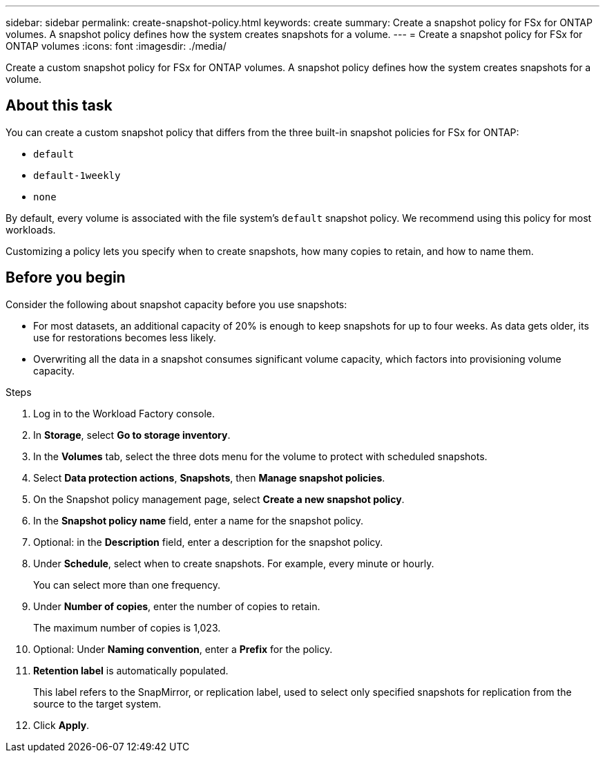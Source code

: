 ---
sidebar: sidebar
permalink: create-snapshot-policy.html
keywords: create
summary: Create a snapshot policy for FSx for ONTAP volumes. A snapshot policy defines how the system creates snapshots for a volume.
---
= Create a snapshot policy for FSx for ONTAP volumes
:icons: font
:imagesdir: ./media/

[.lead]
Create a custom snapshot policy for FSx for ONTAP volumes. A snapshot policy defines how the system creates snapshots for a volume.

== About this task
You can create a custom snapshot policy that differs from the three built-in snapshot policies for FSx for ONTAP: 

* `default`
* `default-1weekly`
* `none`

By default, every volume is associated with the file system's `default` snapshot policy. We recommend using this policy for most workloads.

Customizing a policy lets you specify when to create snapshots, how many copies to retain, and how to name them.

== Before you begin
Consider the following about snapshot capacity before you use snapshots:

* For most datasets, an additional capacity of 20% is enough to keep snapshots for up to four weeks. As data gets older, its use for restorations becomes less likely.
* Overwriting all the data in a snapshot consumes significant volume capacity, which factors into provisioning volume capacity.


.Steps
. Log in to the Workload Factory console. 
. In *Storage*, select *Go to storage inventory*. 
. In the *Volumes* tab, select the three dots menu for the volume to protect with scheduled snapshots. 
. Select *Data protection actions*, *Snapshots*, then *Manage snapshot policies*. 
. On the Snapshot policy management page, select *Create a new snapshot policy*.
. In the *Snapshot policy name* field, enter a name for the snapshot policy. 
. Optional: in the *Description* field, enter a description for the snapshot policy.
. Under *Schedule*, select when to create snapshots. For example, every minute or hourly. 
+
You can select more than one frequency. 
. Under *Number of copies*, enter the number of copies to retain. 
+
The maximum number of copies is 1,023. 
. Optional: Under *Naming convention*, enter a *Prefix* for the policy. 
. *Retention label* is automatically populated. 
+
This label refers to the SnapMirror, or replication label, used to select only specified snapshots for replication from the source to the target system. 
. Click *Apply*. 
